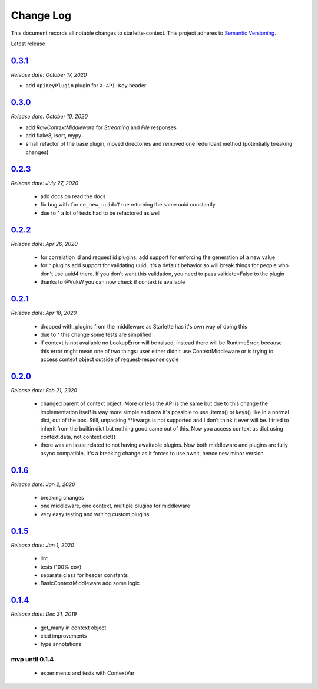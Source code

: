 ==========
Change Log
==========

This document records all notable changes to starlette-context.
This project adheres to `Semantic Versioning <http://semver.org/>`_.

Latest release

--------
`0.3.1`_
--------
*Release date: October 17, 2020*

* add ``ApiKeyPlugin`` plugin for ``X-API-Key`` header

--------
`0.3.0`_
--------
*Release date: October 10, 2020*

* add `RawContextMiddleware` for `Streaming` and `File` responses
* add flake8, isort, mypy
* small refactor of the base plugin, moved directories and removed one redundant method (potentially breaking changes)

--------
`0.2.3`_
--------
*Release date: July 27, 2020*

 * add docs on read the docs
 * fix bug with ``force_new_uuid=True`` returning the same uuid constantly
 * due to ^ a lot of tests had to be refactored as well

--------
`0.2.2`_
--------
*Release date: Apr 26, 2020*

 * for correlation id and request id plugins, add support for enforcing the generation of a new value
 * for ^ plugins add support for validating uuid. It's a default behavior so will break things for people who don't use uuid4 there. If you don't want this validation, you need to pass validate=False to the plugin
 * thanks to @VukW you can now check if context is available

--------
`0.2.1`_
--------
*Release date: Apr 18, 2020*

 * dropped with_plugins from the middleware as Starlette has it's own way of doing this
 * due to ^ this change some tests are simplified
 * if context is not available no LookupError will be raised, instead there will be RuntimeError, because this error might mean one of two things: user either didn't use ContextMiddleware or is trying to access context object outside of request-response cycle

--------
`0.2.0`_
--------
*Release date: Feb 21, 2020*

 * changed parent of context object. More or less the API is the same but due to this change the implementation itself is way more simple and now it's possible to use .items() or keys() like in a normal dict, out of the box. Still, unpacking **kwargs is not supported and I don't think it ever will be. I tried to inherit from the builtin dict but nothing good came out of this. Now you access context as dict using context.data, not context.dict()
 * there was an issue related to not having awaitable plugins. Now both middleware and plugins are fully async compatible. It's a breaking change as it forces to use await, hence new minor version

--------
`0.1.6`_
--------
*Release date: Jan 2, 2020*

 * breaking changes
 * one middleware, one context, multiple plugins for middleware
 * very easy testing and writing custom plugins

--------
`0.1.5`_
--------
*Release date: Jan 1, 2020*

 * lint
 * tests (100% cov)
 * separate class for header constants
 * BasicContextMiddleware add some logic

--------
`0.1.4`_
--------
*Release date: Dec 31, 2019*

 * get_many in context object
 * cicd improvements
 * type annotations

*******************
**mvp until 0.1.4**
*******************
 * experiments and tests with ContextVar

.. _0.1.5: https://github.com/tomwojcik/starlette-context/compare/0.1.4...0.1.5
.. _0.1.6: https://github.com/tomwojcik/starlette-context/compare/0.1.5...0.1.6
.. _0.2.0: https://github.com/tomwojcik/starlette-context/compare/0.1.6...0.2.0
.. _0.2.1: https://github.com/tomwojcik/starlette-context/compare/0.2.0...0.2.1
.. _0.2.2: https://github.com/tomwojcik/starlette-context/compare/0.2.1...0.2.2
.. _0.2.3: https://github.com/tomwojcik/starlette-context/compare/0.2.2...v0.2.3
.. _0.3.0: https://github.com/tomwojcik/starlette-context/compare/v0.2.3...v0.3.0
.. _0.3.1: https://github.com/tomwojcik/starlette-context/compare/v0.3.0...v0.3.1
